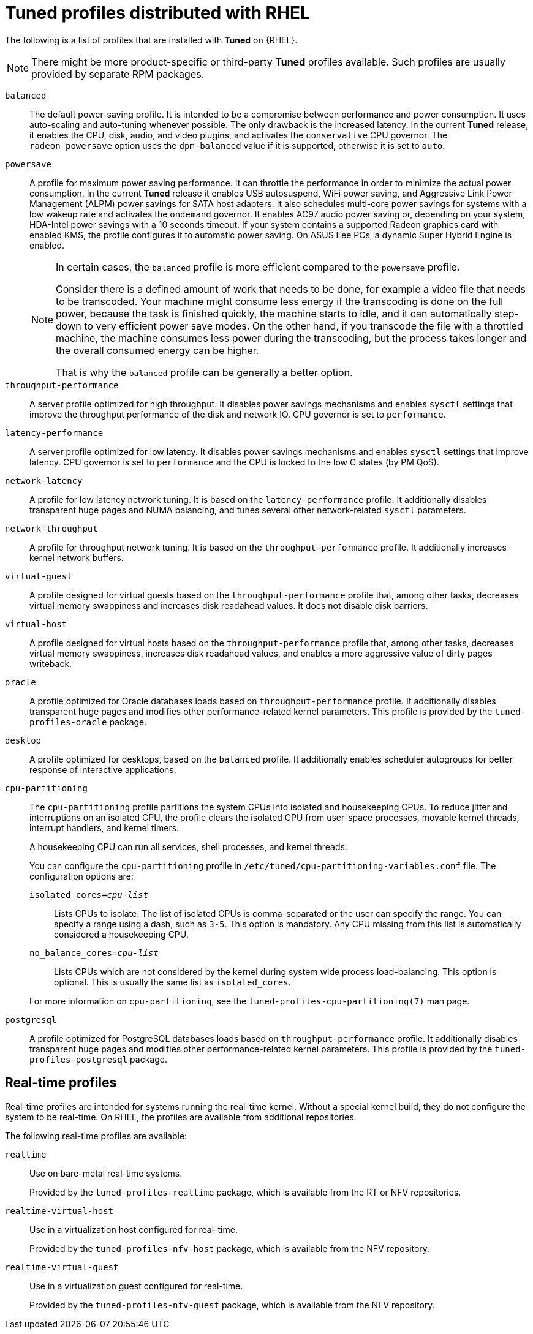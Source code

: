 [id="tuned-profiles-distributed-with-rhel_{context}"]
= Tuned profiles distributed with RHEL

The following is a list of profiles that are installed with *Tuned* on {RHEL}.

NOTE: There might be more product-specific or third-party *Tuned* profiles available. Such profiles are usually provided by separate RPM packages.


`balanced`::
The default power-saving profile. It is intended to be a compromise between performance and power consumption. It uses auto-scaling and auto-tuning whenever possible. The only drawback is the increased latency. In the current *Tuned* release, it enables the CPU, disk, audio, and video plugins, and activates the `conservative` CPU governor. The `radeon_powersave` option uses the `dpm-balanced` value if it is supported, otherwise it is set to `auto`.

`powersave`::
A profile for maximum power saving performance. It can throttle the performance in order to minimize the actual power consumption. In the current *Tuned* release it enables USB autosuspend, WiFi power saving, and Aggressive Link Power Management (ALPM) power savings for SATA host adapters. It also schedules multi-core power savings for systems with a low wakeup rate and activates the `ondemand` governor. It enables AC97 audio power saving or, depending on your system, HDA-Intel power savings with a 10 seconds timeout. If your system contains a supported Radeon graphics card with enabled KMS, the profile configures it to automatic power saving. On ASUS Eee PCs, a dynamic Super Hybrid Engine is enabled.
+
[NOTE]
--
In certain cases, the `balanced` profile is more efficient compared to the `powersave` profile.

Consider there is a defined amount of work that needs to be done, for example a video file that needs to be transcoded. Your machine might consume less energy if the transcoding is done on the full power, because the task is finished quickly, the machine starts to idle, and it can automatically step-down to very efficient power save modes. On the other hand, if you transcode the file with a throttled machine, the machine consumes less power during the transcoding, but the process takes longer and the overall consumed energy can be higher.

That is why the `balanced` profile can be generally a better option.
--

`throughput-performance`::
A server profile optimized for high throughput. It disables power savings mechanisms and enables `sysctl` settings that improve the throughput performance of the disk and network IO. CPU governor is set to `performance`.

`latency-performance`::
A server profile optimized for low latency. It disables power savings mechanisms and enables `sysctl` settings that improve latency. CPU governor is set to `performance` and the CPU is locked to the low C states (by PM QoS).

`network-latency`::
A profile for low latency network tuning. It is based on the `latency-performance` profile. It additionally disables transparent huge pages and NUMA balancing, and tunes several other network-related `sysctl` parameters.

`network-throughput`::
A profile for throughput network tuning. It is based on the `throughput-performance` profile. It additionally increases kernel network buffers.

`virtual-guest`::
A profile designed for virtual guests based on the `throughput-performance` profile that, among other tasks, decreases virtual memory swappiness and increases disk readahead values. It does not disable disk barriers.

`virtual-host`::
A profile designed for virtual hosts based on the `throughput-performance` profile that, among other tasks, decreases virtual memory swappiness, increases disk readahead values, and enables a more aggressive value of dirty pages writeback.

`oracle`::
A profile optimized for Oracle databases loads based on `throughput-performance` profile. It additionally disables transparent huge pages and modifies other performance-related kernel parameters. This profile is provided by the [package]`tuned-profiles-oracle` package.

`desktop`::
A profile optimized for desktops, based on the `balanced` profile. It additionally enables scheduler autogroups for better response of interactive applications.

`cpu-partitioning`::
The `cpu-partitioning` profile partitions the system CPUs into isolated and housekeeping CPUs. To reduce jitter and interruptions on an isolated CPU, the profile clears the isolated CPU from user-space processes, movable kernel threads, interrupt handlers, and kernel timers.
+
A housekeeping CPU can run all services, shell processes, and kernel threads.
+
You can configure the `cpu-partitioning` profile in `/etc/tuned/cpu-partitioning-variables.conf` file. The configuration options are:
+
--
`isolated_cores=_cpu-list_`:: Lists CPUs to isolate. The list of isolated CPUs is comma-separated or the user can specify the range. You can specify a range using a dash, such as `3-5`. This option is mandatory. Any CPU missing from this list is automatically considered a housekeeping CPU.

`no_balance_cores=_cpu-list_`:: Lists CPUs which are not considered by the kernel during system wide process load-balancing. This option is optional. This is usually the same list as `isolated_cores`.
--
+
For more information on `cpu-partitioning`, see the `tuned-profiles-cpu-partitioning(7)` man page.

`postgresql`::
A profile optimized for PostgreSQL databases loads based on `throughput-performance` profile. It additionally disables transparent huge pages and modifies other performance-related kernel parameters. This profile is provided by the [package]`tuned-profiles-postgresql` package.

[discrete]
== Real-time profiles

Real-time profiles are intended for systems running the real-time kernel. Without a special kernel build, they do not configure the system to be real-time. On RHEL, the profiles are available from additional repositories.

The following real-time profiles are available:

`realtime`::
Use on bare-metal real-time systems.
+
Provided by the [package]`tuned-profiles-realtime` package, which is available from the RT or NFV repositories.

`realtime-virtual-host`::
Use in a virtualization host configured for real-time.
+
Provided by the [package]`tuned-profiles-nfv-host` package, which is available from the NFV repository.

`realtime-virtual-guest`::
Use in a virtualization guest configured for real-time.
+
Provided by the [package]`tuned-profiles-nfv-guest` package, which is available from the NFV repository.

